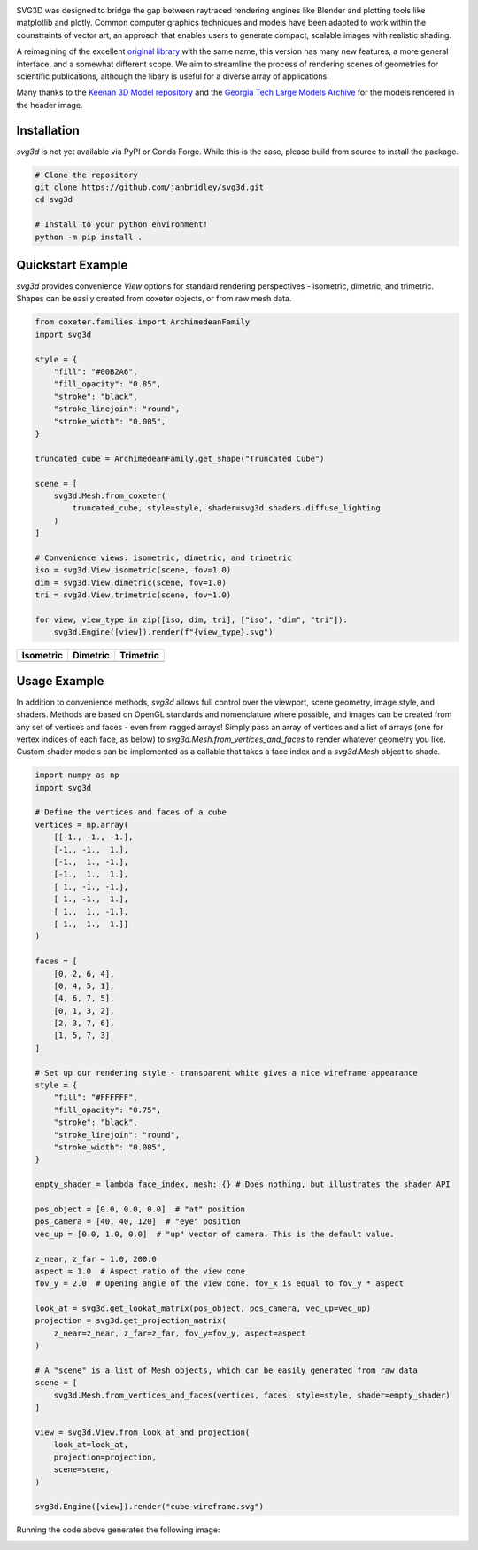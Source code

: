 .. SVG3D

.. container:: row

   .. image:: doc/source/_static/cube-wireframe.svg
      :alt: Cube Wireframe
      :width: 17%

   .. image:: doc/source/_static/cycle-compact.svg
      :alt: Alternation Cycle
      :width: 17%

   .. image:: doc/source/_static/CrumpledDevelopable-tri-compact.svg
      :alt: Keenan CrumpledDevelopable
      :width: 17%

   .. image:: doc/source/_static/oloid_64-tri-compact.svg
      :alt: Keenan Oloid
      :width: 17%

   .. image:: doc/source/_static/bunny-tri-compact.svg
      :alt: Stanford Bunny
      :width: 17%

.. _imheader:

SVG3D was designed to bridge the gap between raytraced rendering engines like Blender and plotting tools like matplotlib and plotly. Common computer graphics techniques and models have been adapted to work within the counstraints of vector art, an approach that enables users to generate compact, scalable images with realistic shading.

A reimagining of the excellent `original library <https://prideout.net/blog/svg_wireframes/#using-the-api>`_ with the same name, this version has many new features, a more general interface, and a somewhat different scope. We aim to streamline the process of rendering scenes of geometries for scientific publications, although the libary is useful for a diverse array of applications.

Many thanks to the `Keenan 3D Model repository <https://www.cs.cmu.edu/~kmcrane/Projects/ModelRepository/>`_ and the `Georgia Tech Large Models Archive <https://sites.cc.gatech.edu/projects/large_models/>`_ for the models rendered in the header image.

.. image:: https://github.com/janbridley/svg3d/actions/workflows/run-pytest.yaml/badge.svg
   :target: https://github.com/janbridley/svg3d/actions

.. _installing:

Installation
============

`svg3d` is not yet available via PyPI or Conda Forge. While this is the case, please
build from source to install the package.

.. code-block:: bash

   # Clone the repository
   git clone https://github.com/janbridley/svg3d.git
   cd svg3d

   # Install to your python environment!
   python -m pip install .


Quickstart Example
==================

`svg3d` provides convenience `View` options for standard rendering perspectives - isometric, dimetric, and trimetric. Shapes can be easily created from coxeter objects, or from raw mesh data.

.. code-block:: python

   from coxeter.families import ArchimedeanFamily
   import svg3d

   style = {
       "fill": "#00B2A6",
       "fill_opacity": "0.85",
       "stroke": "black",
       "stroke_linejoin": "round",
       "stroke_width": "0.005",
   }

   truncated_cube = ArchimedeanFamily.get_shape("Truncated Cube")

   scene = [
       svg3d.Mesh.from_coxeter(
           truncated_cube, style=style, shader=svg3d.shaders.diffuse_lighting
       )
   ]

   # Convenience views: isometric, dimetric, and trimetric
   iso = svg3d.View.isometric(scene, fov=1.0)
   dim = svg3d.View.dimetric(scene, fov=1.0)
   tri = svg3d.View.trimetric(scene, fov=1.0)

   for view, view_type in zip([iso, dim, tri], ["iso", "dim", "tri"]):
       svg3d.Engine([view]).render(f"{view_type}.svg")

.. list-table:: 
   :header-rows: 1

   * - Isometric
     - Dimetric
     - Trimetric
   * - .. image:: _static/iso.svg
     - .. image:: _static/dim.svg
     - .. image:: _static/tri.svg


Usage Example
=============

In addition to convenience methods, `svg3d` allows full control over the viewport, scene geometry, image style, and shaders. Methods are based on OpenGL standards and nomenclature where possible, and images can be created from any set of vertices and faces - even from ragged arrays! Simply pass an array of vertices and a list of arrays (one for vertex indices of each face, as below) to `svg3d.Mesh.from_vertices_and_faces` to render whatever geometry you like. Custom shader models can be implemented as a callable that takes a face index and a `svg3d.Mesh` object to shade.

.. code-block:: python

   import numpy as np
   import svg3d

   # Define the vertices and faces of a cube
   vertices = np.array(
       [[-1., -1., -1.],
       [-1., -1.,  1.],
       [-1.,  1., -1.],
       [-1.,  1.,  1.],
       [ 1., -1., -1.],
       [ 1., -1.,  1.],
       [ 1.,  1., -1.],
       [ 1.,  1.,  1.]]
   )

   faces = [
       [0, 2, 6, 4],
       [0, 4, 5, 1],
       [4, 6, 7, 5],
       [0, 1, 3, 2],
       [2, 3, 7, 6],
       [1, 5, 7, 3]
   ]

   # Set up our rendering style - transparent white gives a nice wireframe appearance
   style = {
       "fill": "#FFFFFF",
       "fill_opacity": "0.75",
       "stroke": "black",
       "stroke_linejoin": "round",
       "stroke_width": "0.005",
   }

   empty_shader = lambda face_index, mesh: {} # Does nothing, but illustrates the shader API

   pos_object = [0.0, 0.0, 0.0]  # "at" position
   pos_camera = [40, 40, 120]  # "eye" position
   vec_up = [0.0, 1.0, 0.0]  # "up" vector of camera. This is the default value.

   z_near, z_far = 1.0, 200.0
   aspect = 1.0  # Aspect ratio of the view cone
   fov_y = 2.0  # Opening angle of the view cone. fov_x is equal to fov_y * aspect

   look_at = svg3d.get_lookat_matrix(pos_object, pos_camera, vec_up=vec_up)
   projection = svg3d.get_projection_matrix(
       z_near=z_near, z_far=z_far, fov_y=fov_y, aspect=aspect
   )

   # A "scene" is a list of Mesh objects, which can be easily generated from raw data
   scene = [
       svg3d.Mesh.from_vertices_and_faces(vertices, faces, style=style, shader=empty_shader)
   ]

   view = svg3d.View.from_look_at_and_projection(
       look_at=look_at,
       projection=projection,
       scene=scene,
   )

   svg3d.Engine([view]).render("cube-wireframe.svg")

Running the code above generates the following image:

.. image:: _static/cube-wireframe.svg

